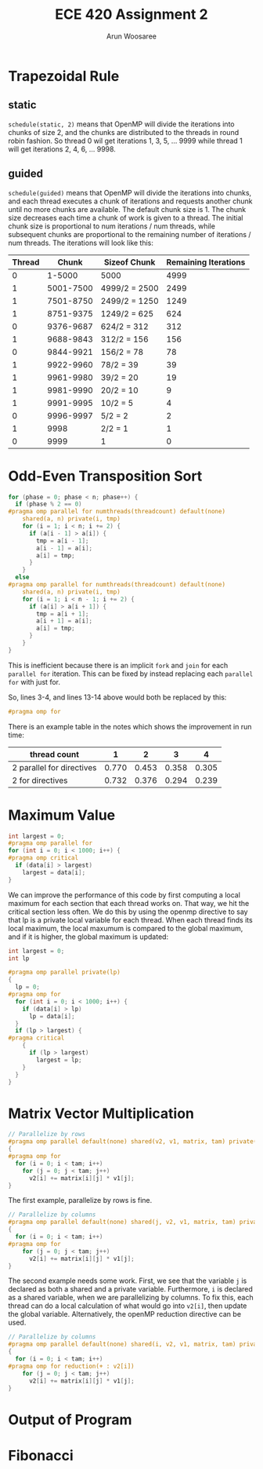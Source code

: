 #+TITLE: ECE 420 Assignment 2
#+AUTHOR: Arun Woosaree
#+LaTeX_CLASS: article
#+LATEX_CLASS_OPTIONS: [letterpaper]
#+latex_header: \usepackage{amsthm}
#+latex_header: \newtheorem{thm}{}
#+OPTIONS: toc:nil
#+begin_src elisp :exports none
(setq org-latex-listings 'minted
      org-latex-packages-alist '(("" "minted"))
      org-latex-minted-options '(("linenos" "true"))
      org-latex-pdf-process
      '("pdflatex -shell-escape -interaction nonstopmode -output-directory %o %f"
        "pdflatex -shell-escape -interaction nonstopmode -output-directory %o %f"))
#+end_src

#+RESULTS:
| pdflatex -shell-escape -interaction nonstopmode -output-directory %o %f | pdflatex -shell-escape -interaction nonstopmode -output-directory %o %f |

* Trapezoidal Rule

** static
~schedule(static, 2)~ means that OpenMP will divide the iterations into chunks of size 2, and the chunks are distributed to the threads in round robin fashion.
So thread 0 wil get iterations 1, 3, 5, ... 9999 while thread 1 will get iterations 2, 4, 6, ... 9998.
** guided
~schedule(guided)~ means that OpenMP will divide the iterations into chunks, and each thread executes a chunk of iterations and requests another chunk until no more chunks are available. The default chunk size is 1. The chunk size decreases each time a chunk of work is given to a thread. The initial chunk size is proportional to num iterations / num threads, while subsequent chunks are proportional to the remaining number of iterations / num threads. The iterations will look like this:


| Thread |     Chunk | Sizeof Chunk  | Remaining Iterations |
|--------+-----------+---------------+----------------------|
|      0 |    1-5000 | 5000          |                 4999 |
|      1 | 5001-7500 | 4999/2 = 2500 |                 2499 |
|      1 | 7501-8750 | 2499/2 = 1250 |                 1249 |
|      1 | 8751-9375 | 1249/2 = 625  |                  624 |
|      0 | 9376-9687 | 624/2 = 312   |                  312 |
|      1 | 9688-9843 | 312/2 = 156   |                  156 |
|      0 | 9844-9921 | 156/2 = 78    |                   78 |
|      1 | 9922-9960 | 78/2 = 39     |                   39 |
|      1 | 9961-9980 | 39/2 = 20     |                   19 |
|      1 | 9981-9990 | 20/2 = 10     |                    9 |
|      1 | 9991-9995 | 10/2 = 5      |                    4 |
|      0 | 9996-9997 | 5/2 = 2       |                    2 |
|      1 |      9998 | 2/2 = 1       |                    1 |
|      0 |      9999 | 1             |                    0 |



* Odd-Even Transposition Sort
#+begin_src c
for (phase = 0; phase < n; phase++) {
  if (phase % 2 == 0)
#pragma omp parallel for numthreads(threadcount) default(none)                 \
    shared(a, n) private(i, tmp)
    for (i = 1; i < n; i += 2) {
      if (a[i - 1] > a[i]) {
        tmp = a[i - 1];
        a[i - 1] = a[i];
        a[i] = tmp;
      }
    }
  else
#pragma omp parallel for numthreads(threadcount) default(none)                 \
    shared(a, n) private(i, tmp)
    for (i = 1; i < n - 1; i += 2) {
      if (a[i] > a[i + 1]) {
        tmp = a[i + 1];
        a[i + 1] = a[i];
        a[i] = tmp;
      }
    }
}
#+end_src
This is inefficient because there is an implicit ~fork~ and ~join~ for each ~parallel for~ iteration.
This can be fixed by instead replacing each ~parallel for~ with just for.

So, lines 3-4, and lines 13-14 above would both be replaced by this:
#+begin_src c
#pragma omp for
#+end_src

There is an example table in the notes which shows the improvement in run time:

| thread count              |     1 |     2 |     3 |     4 |
|---------------------------+-------+-------+-------+-------|
| 2 parallel for directives | 0.770 | 0.453 | 0.358 | 0.305 |
| 2 for directives          | 0.732 | 0.376 | 0.294 | 0.239 |

* Maximum Value

#+begin_src c
int largest = 0;
#pragma omp parallel for
for (int i = 0; i < 1000; i++) {
#pragma omp critical
  if (data[i] > largest)
    largest = data[i];
}
#+end_src

We can improve the performance of this code by first computing a local maximum for each section that each thread works on.
That way, we hit the critical section less often. We do this by using the openmp directive to say that lp is a private
local variable for each thread. When each thread finds its local maximum, the local maxumum is compared to the
global maximum, and if it is higher, the global maximum is updated:

#+begin_src c
int largest = 0;
int lp

#pragma omp parallel private(lp)
{
  lp = 0;
#pragma omp for
  for (int i = 0; i < 1000; i++) {
    if (data[i] > lp)
      lp = data[i];
  }
  if (lp > largest) {
#pragma critical
    {
      if (lp > largest)
        largest = lp;
    }
  }
}
#+end_src

* Matrix Vector Multiplication
#+begin_src c
// Parallelize by rows
#pragma omp parallel default(none) shared(v2, v1, matrix, tam) private(i, j)
{
#pragma omp for
  for (i = 0; i < tam; i++)
    for (j = 0; j < tam; j++)
      v2[i] += matrix[i][j] * v1[j];
}
#+end_src
The first example, parallelize by rows is fine.
#+begin_src c
// Parallelize by columns
#pragma omp parallel default(none) shared(j, v2, v1, matrix, tam) private(i, j)
{
  for (i = 0; i < tam; i++)
#pragma omp for
    for (j = 0; j < tam; j++)
      v2[i] += matrix[i][j] * v1[j];
}
#+end_src
The second example needs some work. First, we see that the variable ~j~
is declared as both a shared and a private variable. Furthermore, ~i~ is declared as a shared variable, when we are parallelizing by columns. To fix this, each thread can do a local calculation of what would go into ~v2[i]~, then update the global variable.
Alternatively, the openMP reduction directive can be used.

#+begin_src c
// Parallelize by columns
#pragma omp parallel default(none) shared(i, v2, v1, matrix, tam) private(j)
{
  for (i = 0; i < tam; i++)
#pragma omp for reduction(+ : v2[i])
    for (j = 0; j < tam; j++)
      v2[i] += matrix[i][j] * v1[j];
}
#+end_src

* Output of Program

* Fibonacci
